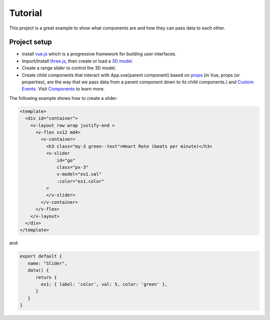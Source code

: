 Tutorial
=========

This project is a great example to show what components are and how they can pass data to each other.

Project setup
~~~~~~~~~~~~~~~~
- install `vue.js <https://vuejs.org/v2/guide/installation.html>`_  which is a progressive framework for building user interfaces.
- Import/Install `three.js <https://threejs.org/>`_,  then create or load a `3D model <https://github.com/mrdoob/three.js/blob/dev/README.md>`_.
- Create a range slider to control the 3D model.
- Create child components that interact with App.vue(parent component) based on `props <https://vuejs.org/v2/guide/components-props.html>`_ (in Vue, props (or properties), are the way that we pass data from a parent component down to its child components.) and `Custom Events <https://vuejs.org/v2/guide/components-custom-events.html>`_. Visit `Components <https://vuejs.org/v2/guide/components.html>`_ to learn more.

The following example shows how to create a slider:

.. code-block:: html

    <template>
      <div id="container">
        <v-layout row wrap justify-end >
          <v-flex xs12 md4>
            <v-container>
              <h3 class="my-3 green--text">Heart Rate (beats per minute)</h3>
              <v-slider
                  id="go"
                  class="px-3"
                  v-model="ex1.val"
                  :color="ex1.color"
              >
              </v-slider>
            </v-container>
          </v-flex>
        </v-layout>
      </div>
    </template>

and:

.. code-block:: javascript

    export default {
       name: "Slider",
       data() {
          return {
            ex1: { label: 'color', val: 5, color: 'green' },
          }
       }
    }
